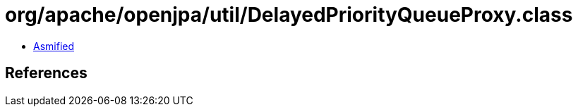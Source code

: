 = org/apache/openjpa/util/DelayedPriorityQueueProxy.class

 - link:DelayedPriorityQueueProxy-asmified.java[Asmified]

== References

